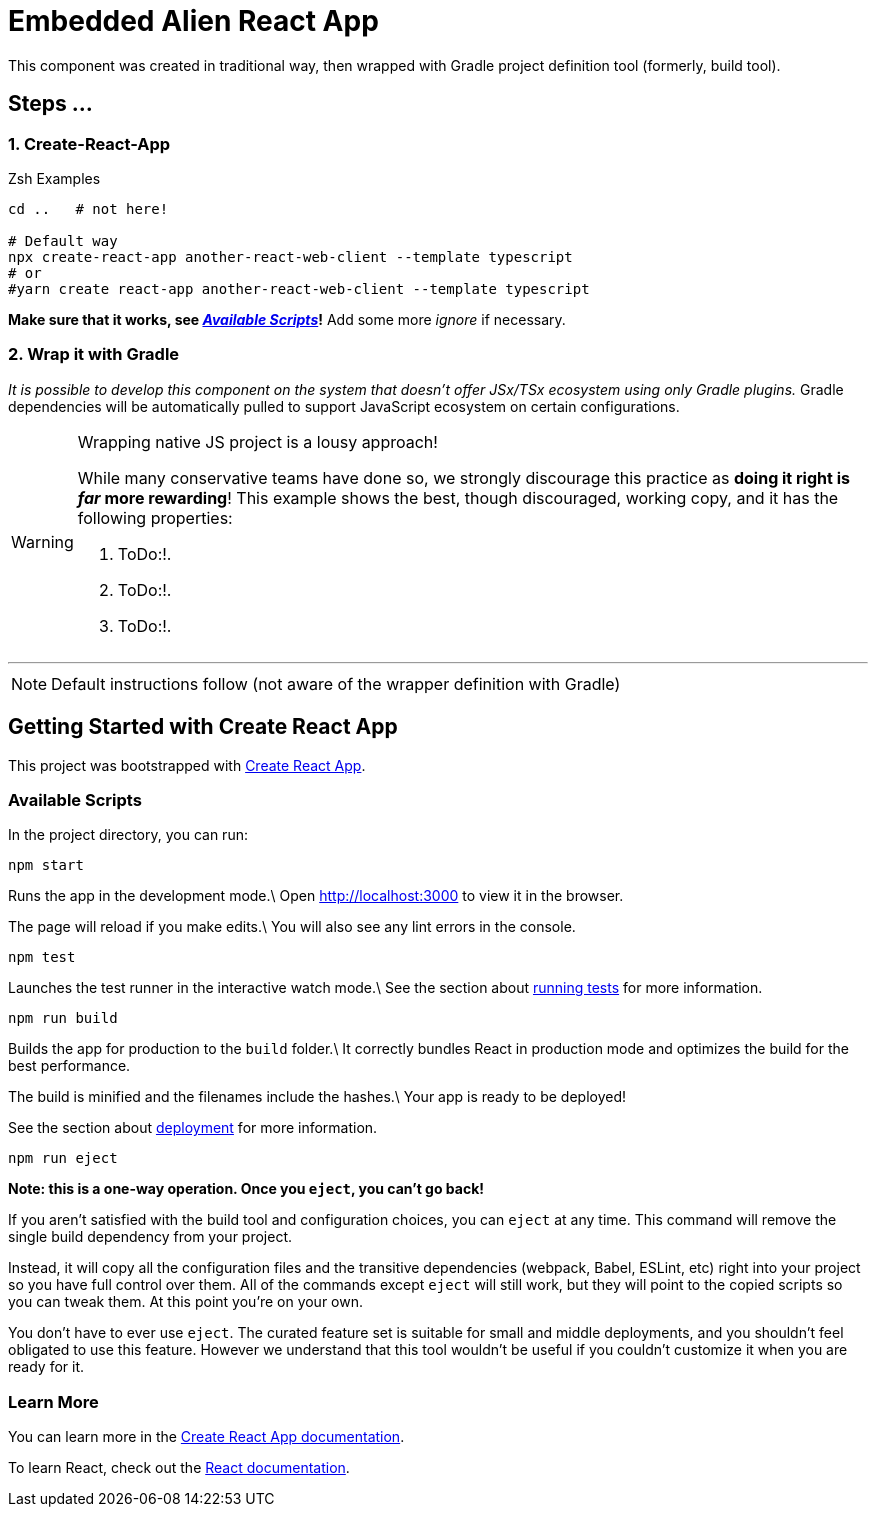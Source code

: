 = Embedded Alien React App

This component was created in traditional way, then wrapped with Gradle project definition tool (formerly, build tool).

== Steps ...

=== 1. Create-React-App

.Zsh Examples
[source,bash]
----
cd ..   # not here!

# Default way
npx create-react-app another-react-web-client --template typescript
# or
#yarn create react-app another-react-web-client --template typescript
----

**Make sure that it works, see _<<__the_react_web,Available Scripts>>_!**
Add some more _ignore_ if necessary.

=== 2. Wrap it with Gradle

_It is possible to develop this component on the system that doesn't offer JSx/TSx ecosystem using only Gradle plugins._
Gradle dependencies will be automatically pulled to support JavaScript ecosystem on certain configurations.

[WARNING]
.Wrapping native JS project is a lousy approach!
====
While many conservative teams have done so, we strongly discourage this practice as **doing it right is _far_ more rewarding**!
This example shows the best, though discouraged, working copy, and it has the following properties:

. ToDo:!.
. ToDo:!.
. ToDo:!.
====

''''

NOTE: Default instructions follow (not aware of the wrapper definition with Gradle)

== Getting Started with Create React App

This project was bootstrapped with https://github.com/facebook/create-react-app[Create React App].

=== Available Scripts

[[__the_react_web, Unadulterated React Web Client Project]]

In the project directory, you can run:

`npm start`

Runs the app in the development mode.\
Open http://localhost:3000 to view it in the browser.

The page will reload if you make edits.\
You will also see any lint errors in the console.

`npm test`

Launches the test runner in the interactive watch mode.\
See the section about https://facebook.github.io/create-react-app/docs/running-tests[running tests] for more information.

`npm run build`

Builds the app for production to the `build` folder.\
It correctly bundles React in production mode and optimizes the build for the best performance.

The build is minified and the filenames include the hashes.\
Your app is ready to be deployed!

See the section about https://facebook.github.io/create-react-app/docs/deployment[deployment] for more information.

`npm run eject`

*Note: this is a one-way operation. Once you `eject`, you can’t go back!*

If you aren’t satisfied with the build tool and configuration choices, you can `eject` at any time. This command will remove the single build dependency from your project.

Instead, it will copy all the configuration files and the transitive dependencies (webpack, Babel, ESLint, etc) right into your project so you have full control over them. All of the commands except `eject` will still work, but they will point to the copied scripts so you can tweak them. At this point you’re on your own.

You don’t have to ever use `eject`. The curated feature set is suitable for small and middle deployments, and you shouldn’t feel obligated to use this feature. However we understand that this tool wouldn’t be useful if you couldn’t customize it when you are ready for it.

=== Learn More

You can learn more in the https://facebook.github.io/create-react-app/docs/getting-started[Create React App documentation].

To learn React, check out the https://reactjs.org/[React documentation].

